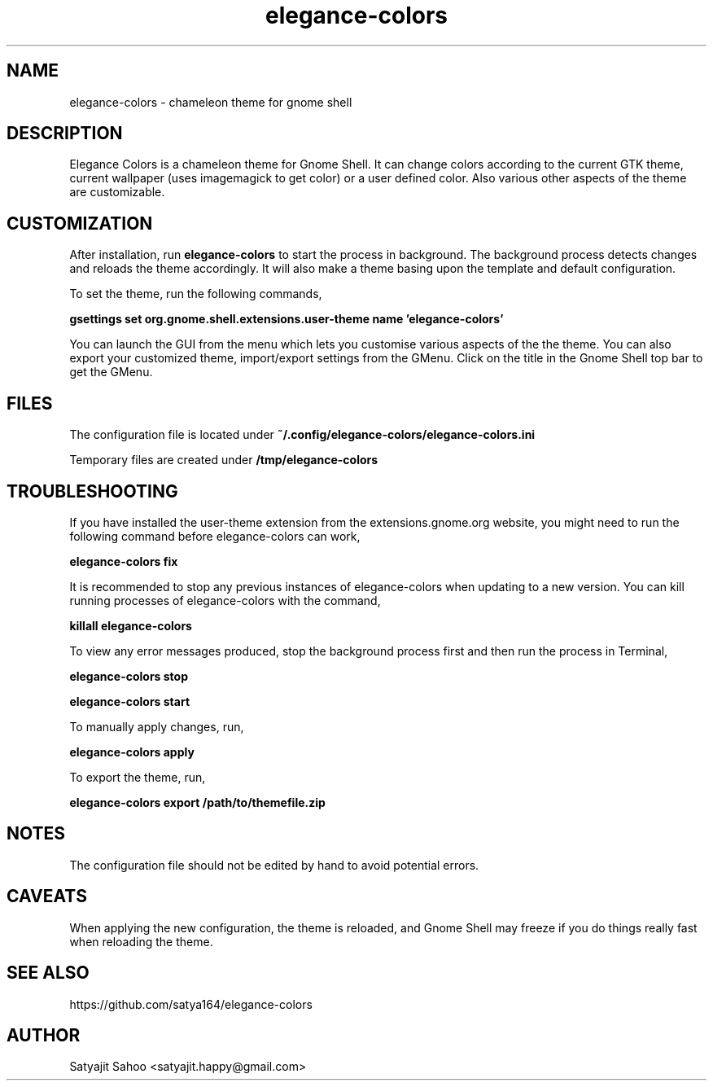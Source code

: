 .TH "elegance-colors" 1 "12-07-2012" elegance-colors

.SH NAME
elegance-colors \- chameleon theme for gnome shell

.SH DESCRIPTION
Elegance Colors is a chameleon theme for Gnome Shell. It can change colors according to the current GTK theme, current wallpaper (uses imagemagick to get color) or a user defined color. Also various other aspects of the theme are customizable.

.SH CUSTOMIZATION
After installation, run
.B elegance-colors
to start the process in background. The background process detects changes and reloads the theme accordingly. It will also make a theme basing upon the template and default configuration.

To set the theme, run the following commands,

.B gsettings set org.gnome.shell.extensions.user-theme name 'elegance-colors'

You can launch the GUI from the menu which lets you customise various aspects of the the theme. You can also export your customized theme, import/export settings from the GMenu. Click on the title in the Gnome Shell top bar to get the GMenu.

.SH FILES

The configuration file is located under
.B ~/.config/elegance-colors/elegance-colors.ini

Temporary files are created under
.B /tmp/elegance-colors

.SH TROUBLESHOOTING
If you have installed the user-theme extension from the extensions.gnome.org website, you might need to run the following command before elegance-colors can work,

.B elegance-colors fix

It is recommended to stop any previous instances of elegance-colors when updating to a new version. You can kill running processes of elegance-colors with the command,

.B killall elegance-colors

To view any error messages produced, stop the background process first and then run the process in Terminal,

.B elegance-colors stop

.B elegance-colors start

To manually apply changes, run,

.B elegance-colors apply

To export the theme, run,

.B elegance-colors export /path/to/themefile.zip

.SH NOTES
The configuration file should not be edited by hand to avoid potential errors.

.SH CAVEATS
When applying the new configuration, the theme is reloaded, and Gnome Shell may freeze if you do things really fast when reloading the theme.

.SH SEE ALSO
https://github.com/satya164/elegance-colors

.SH AUTHOR
Satyajit Sahoo <satyajit.happy@gmail.com>
